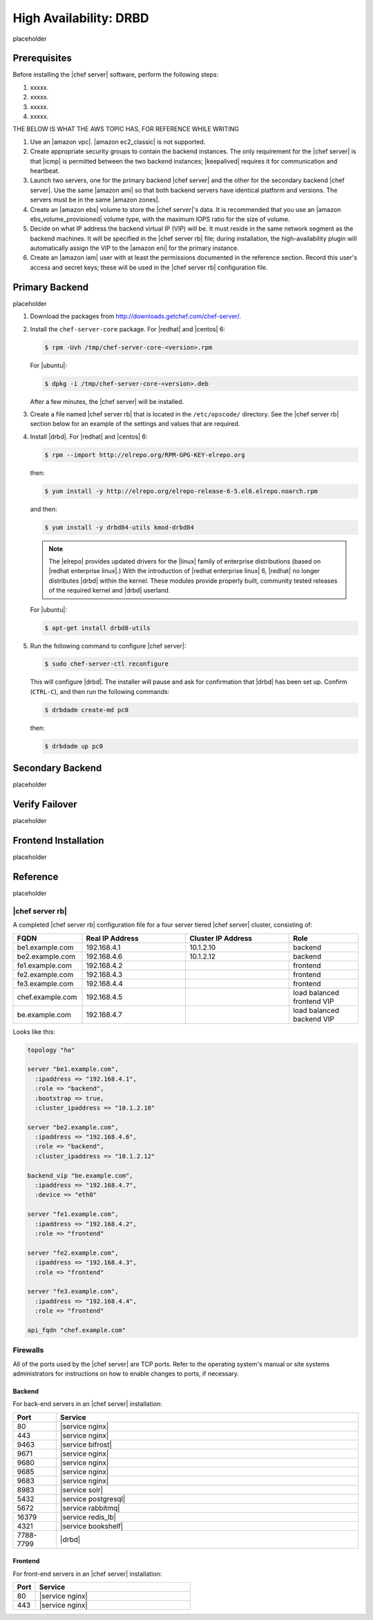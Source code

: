 .. This page is the Chef 12 server install page, for high availabilty in AWS.

=====================================================
High Availability: DRBD
=====================================================

placeholder

Prerequisites
=====================================================
Before installing the |chef server| software, perform the following steps:

#. xxxxx.
#. xxxxx.
#. xxxxx.
#. xxxxx.


THE BELOW IS WHAT THE AWS TOPIC HAS, FOR REFERENCE WHILE WRITING

#. Use an |amazon vpc|. |amazon ec2_classic| is not supported.
#. Create appropriate security groups to contain the backend instances. The only requirement for the |chef server| is that |icmp| is permitted between the two backend instances; |keepalived| requires it for communication and heartbeat.
#. Launch two servers, one for the primary backend |chef server| and the other for the secondary backend |chef server|. Use the same |amazon ami| so that both backend servers have identical platform and versions. The servers must be in the same |amazon zones|.
#. Create an |amazon ebs| volume to store the |chef server|'s data. It is recommended that you use an |amazon ebs_volume_provisioned| volume type, with the maximum IOPS ratio for the size of volume.
#. Decide on what IP address the backend virtual IP (VIP) will be. It must reside in the same network segment as the backend machines. It will be specified in the |chef server rb| file; during installation, the high-availability plugin will automatically assign the VIP to the |amazon eni| for the primary instance.
#. Create an |amazon iam| user with at least the permissions documented in the reference section. Record this user's access and secret keys; these will be used in the |chef server rb| configuration file.



Primary Backend
=====================================================
placeholder

#. Download the packages from http://downloads.getchef.com/chef-server/.

#. Install the ``chef-server-core`` package. For |redhat| and |centos| 6:

   .. code-block:: bash
      
      $ rpm -Uvh /tmp/chef-server-core-<version>.rpm

   For |ubuntu|:

   .. code-block:: bash
      
      $ dpkg -i /tmp/chef-server-core-<version>.deb

   After a few minutes, the |chef server| will be installed.

#. Create a file named |chef server rb| that is located in the ``/etc/opscode/`` directory. See the |chef server rb| section below for an example of the settings and values that are required.

#. Install |drbd|. For |redhat| and |centos| 6:

   .. code-block:: bash
      
      $ rpm --import http://elrepo.org/RPM-GPG-KEY-elrepo.org

   then:

   .. code-block:: bash
      
      $ yum install -y http://elrepo.org/elrepo-release-6-5.el6.elrepo.noarch.rpm

   and then:

   .. code-block:: bash
      
      $ yum install -y drbd84-utils kmod-drbd84

   .. note:: The |elrepo| provides updated drivers for the |linux| family of enterprise distributions (based on |redhat enterprise linux|.) With the introduction of |redhat enterprise linux| 6, |redhat| no longer distributes |drbd| within the kernel. These modules provide properly built, community tested releases of the required kernel and |drbd| userland.

   For |ubuntu|:

   .. code-block:: bash
      
      $ apt-get install drbd8-utils

#. Run the following command to configure |chef server|:

   .. code-block:: bash
      
      $ sudo chef-server-ctl reconfigure

   This will configure |drbd|. The installer will pause and ask for confirmation that |drbd| has been set up. Confirm (``CTRL-C``), and then run the following commands:

   .. code-block:: bash
      
      $ drbdadm create-md pc0

   then:

   .. code-block:: bash
      
      $ drbdadm up pc0





Secondary Backend
=====================================================
placeholder

Verify Failover
=====================================================
placeholder

Frontend Installation
=====================================================
placeholder



Reference
=====================================================
placeholder

|chef server rb|
-----------------------------------------------------
A completed |chef server rb| configuration file for a four server tiered |chef server| cluster, consisting of:

.. list-table::
   :widths: 100 150 150 100
   :header-rows: 1

   * - FQDN
     - Real IP Address
     - Cluster IP Address
     - Role
   * - be1.example.com
     - 192.168.4.1
     - 10.1.2.10
     - backend
   * - be2.example.com
     - 192.168.4.6
     - 10.1.2.12
     - backend
   * - fe1.example.com
     - 192.168.4.2
     - 
     - frontend
   * - fe2.example.com
     - 192.168.4.3
     - 
     - frontend
   * - fe3.example.com
     - 192.168.4.4
     - 
     - frontend
   * - chef.example.com
     - 192.168.4.5
     - 
     - load balanced frontend VIP
   * - be.example.com
     - 192.168.4.7
     - 
     - load balanced backend VIP

Looks like this:

.. code-block:: ruby

   topology "ha"
   
   server "be1.example.com",
     :ipaddress => "192.168.4.1",
     :role => "backend",
     :bootstrap => true,
     :cluster_ipaddress => "10.1.2.10"
   
   server "be2.example.com",
     :ipaddress => "192.168.4.6",
     :role => "backend",
     :cluster_ipaddress => "10.1.2.12"
   
   backend_vip "be.example.com",
     :ipaddress => "192.168.4.7",
     :device => "eth0"
   
   server "fe1.example.com",
     :ipaddress => "192.168.4.2",
     :role => "frontend"
   
   server "fe2.example.com",
     :ipaddress => "192.168.4.3",
     :role => "frontend"
   
   server "fe3.example.com",
     :ipaddress => "192.168.4.4",
     :role => "frontend"
   
   api_fqdn "chef.example.com"



Firewalls
-----------------------------------------------------
All of the ports used by the |chef server| are TCP ports. Refer to the operating system's manual or site systems administrators for instructions on how to enable changes to ports, if necessary. 

Backend
+++++++++++++++++++++++++++++++++++++++++++++++++++++
For back-end servers in an |chef server| installation:

.. list-table::
   :widths: 60 420
   :header-rows: 1

   * - Port
     - Service
   * - 80
     - |service nginx|
   * - 443
     - |service nginx|
   * - 9463
     - |service bifrost|
   * - 9671
     - |service nginx|
   * - 9680
     - |service nginx|
   * - 9685
     - |service nginx|
   * - 9683
     - |service nginx|
   * - 8983
     - |service solr|
   * - 5432
     - |service postgresql|
   * - 5672
     - |service rabbitmq|
   * - 16379
     - |service redis_lb|
   * - 4321
     - |service bookshelf|
   * - 7788-7799
     - |drbd|


Frontend
+++++++++++++++++++++++++++++++++++++++++++++++++++++
For front-end servers in an |chef server| installation:

.. list-table::
   :widths: 60 420
   :header-rows: 1

   * - Port
     - Service
   * - 80
     - |service nginx|
   * - 443
     - |service nginx|


